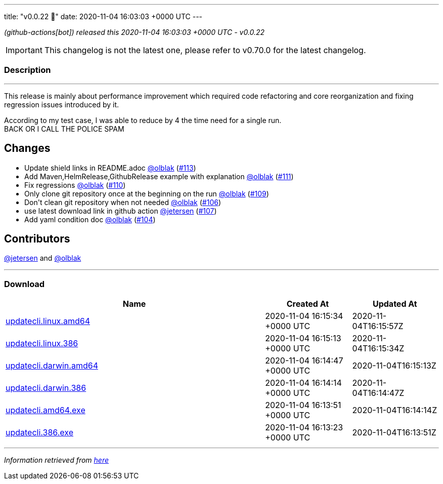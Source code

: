 ---
title: "v0.0.22 🌈"
date: 2020-11-04 16:03:03 +0000 UTC
---
// Disclaimer: this file is generated, do not edit it manually.


__ (github-actions[bot]) released this 2020-11-04 16:03:03 +0000 UTC - v0.0.22__



IMPORTANT: This changelog is not the latest one, please refer to v0.70.0 for the latest changelog.


=== Description

---

++++

<p>This release is mainly about performance improvement which required code refactoring and core reorganization and fixing regression issues introduced by it.</p>
<p>According to my test case, I was able to reduce by 4 the time need for a single run.<br>
BACK OR I CALL THE POLICE SPAM</p>
<h2>Changes</h2>
<ul>
<li>Update shield links in README.adoc <a class="user-mention notranslate" data-hovercard-type="user" data-hovercard-url="/users/olblak/hovercard" data-octo-click="hovercard-link-click" data-octo-dimensions="link_type:self" href="https://github.com/olblak">@olblak</a> (<a class="issue-link js-issue-link" data-error-text="Failed to load title" data-id="736151925" data-permission-text="Title is private" data-url="https://github.com/updatecli/updatecli/issues/113" data-hovercard-type="pull_request" data-hovercard-url="/updatecli/updatecli/pull/113/hovercard" href="https://github.com/updatecli/updatecli/pull/113">#113</a>)</li>
<li>Add Maven,HelmRelease,GithubRelease example with explanation <a class="user-mention notranslate" data-hovercard-type="user" data-hovercard-url="/users/olblak/hovercard" data-octo-click="hovercard-link-click" data-octo-dimensions="link_type:self" href="https://github.com/olblak">@olblak</a> (<a class="issue-link js-issue-link" data-error-text="Failed to load title" data-id="735110200" data-permission-text="Title is private" data-url="https://github.com/updatecli/updatecli/issues/111" data-hovercard-type="pull_request" data-hovercard-url="/updatecli/updatecli/pull/111/hovercard" href="https://github.com/updatecli/updatecli/pull/111">#111</a>)</li>
<li>Fix regressions <a class="user-mention notranslate" data-hovercard-type="user" data-hovercard-url="/users/olblak/hovercard" data-octo-click="hovercard-link-click" data-octo-dimensions="link_type:self" href="https://github.com/olblak">@olblak</a> (<a class="issue-link js-issue-link" data-error-text="Failed to load title" data-id="735085671" data-permission-text="Title is private" data-url="https://github.com/updatecli/updatecli/issues/110" data-hovercard-type="pull_request" data-hovercard-url="/updatecli/updatecli/pull/110/hovercard" href="https://github.com/updatecli/updatecli/pull/110">#110</a>)</li>
<li>Only clone git repository once at the beginning on the run <a class="user-mention notranslate" data-hovercard-type="user" data-hovercard-url="/users/olblak/hovercard" data-octo-click="hovercard-link-click" data-octo-dimensions="link_type:self" href="https://github.com/olblak">@olblak</a> (<a class="issue-link js-issue-link" data-error-text="Failed to load title" data-id="732661398" data-permission-text="Title is private" data-url="https://github.com/updatecli/updatecli/issues/109" data-hovercard-type="pull_request" data-hovercard-url="/updatecli/updatecli/pull/109/hovercard" href="https://github.com/updatecli/updatecli/pull/109">#109</a>)</li>
<li>Don't clean git repository when not needed <a class="user-mention notranslate" data-hovercard-type="user" data-hovercard-url="/users/olblak/hovercard" data-octo-click="hovercard-link-click" data-octo-dimensions="link_type:self" href="https://github.com/olblak">@olblak</a> (<a class="issue-link js-issue-link" data-error-text="Failed to load title" data-id="728792055" data-permission-text="Title is private" data-url="https://github.com/updatecli/updatecli/issues/106" data-hovercard-type="pull_request" data-hovercard-url="/updatecli/updatecli/pull/106/hovercard" href="https://github.com/updatecli/updatecli/pull/106">#106</a>)</li>
<li>use latest download link in github action <a class="user-mention notranslate" data-hovercard-type="user" data-hovercard-url="/users/jetersen/hovercard" data-octo-click="hovercard-link-click" data-octo-dimensions="link_type:self" href="https://github.com/jetersen">@jetersen</a> (<a class="issue-link js-issue-link" data-error-text="Failed to load title" data-id="729397943" data-permission-text="Title is private" data-url="https://github.com/updatecli/updatecli/issues/107" data-hovercard-type="pull_request" data-hovercard-url="/updatecli/updatecli/pull/107/hovercard" href="https://github.com/updatecli/updatecli/pull/107">#107</a>)</li>
<li>Add yaml condition doc <a class="user-mention notranslate" data-hovercard-type="user" data-hovercard-url="/users/olblak/hovercard" data-octo-click="hovercard-link-click" data-octo-dimensions="link_type:self" href="https://github.com/olblak">@olblak</a> (<a class="issue-link js-issue-link" data-error-text="Failed to load title" data-id="727517410" data-permission-text="Title is private" data-url="https://github.com/updatecli/updatecli/issues/104" data-hovercard-type="pull_request" data-hovercard-url="/updatecli/updatecli/pull/104/hovercard" href="https://github.com/updatecli/updatecli/pull/104">#104</a>)</li>
</ul>
<h2>Contributors</h2>
<p><a class="user-mention notranslate" data-hovercard-type="user" data-hovercard-url="/users/jetersen/hovercard" data-octo-click="hovercard-link-click" data-octo-dimensions="link_type:self" href="https://github.com/jetersen">@jetersen</a> and <a class="user-mention notranslate" data-hovercard-type="user" data-hovercard-url="/users/olblak/hovercard" data-octo-click="hovercard-link-click" data-octo-dimensions="link_type:self" href="https://github.com/olblak">@olblak</a></p>

++++

---



=== Download

[cols="3,1,1" options="header" frame="all" grid="rows"]
|===
| Name | Created At | Updated At

| link:https://github.com/updatecli/updatecli/releases/download/v0.0.22/updatecli.linux.amd64[updatecli.linux.amd64] | 2020-11-04 16:15:34 +0000 UTC | 2020-11-04T16:15:57Z

| link:https://github.com/updatecli/updatecli/releases/download/v0.0.22/updatecli.linux.386[updatecli.linux.386] | 2020-11-04 16:15:13 +0000 UTC | 2020-11-04T16:15:34Z

| link:https://github.com/updatecli/updatecli/releases/download/v0.0.22/updatecli.darwin.amd64[updatecli.darwin.amd64] | 2020-11-04 16:14:47 +0000 UTC | 2020-11-04T16:15:13Z

| link:https://github.com/updatecli/updatecli/releases/download/v0.0.22/updatecli.darwin.386[updatecli.darwin.386] | 2020-11-04 16:14:14 +0000 UTC | 2020-11-04T16:14:47Z

| link:https://github.com/updatecli/updatecli/releases/download/v0.0.22/updatecli.amd64.exe[updatecli.amd64.exe] | 2020-11-04 16:13:51 +0000 UTC | 2020-11-04T16:14:14Z

| link:https://github.com/updatecli/updatecli/releases/download/v0.0.22/updatecli.386.exe[updatecli.386.exe] | 2020-11-04 16:13:23 +0000 UTC | 2020-11-04T16:13:51Z

|===


---

__Information retrieved from link:https://github.com/updatecli/updatecli/releases/tag/v0.0.22[here]__

